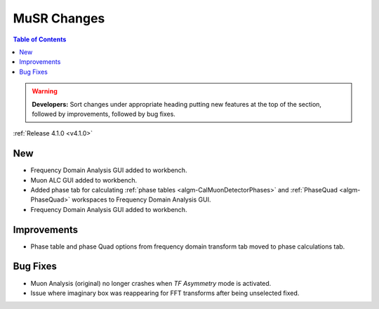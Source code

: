 ============
MuSR Changes
============

.. contents:: Table of Contents
   :local:

.. warning:: **Developers:** Sort changes under appropriate heading
    putting new features at the top of the section, followed by
    improvements, followed by bug fixes.


:ref:`Release 4.1.0 <v4.1.0>`

New
###

* Frequency Domain Analysis GUI added to workbench.
* Muon ALC GUI added to workbench.
* Added phase tab for calculating :ref:`phase tables <algm-CalMuonDetectorPhases>` and :ref:`PhaseQuad <algm-PhaseQuad>` workspaces to Frequency Domain Analysis GUI.
* Frequency Domain Analysis GUI added to workbench.

Improvements
############

* Phase table and phase Quad options from frequency domain transform tab moved to phase calculations tab.

Bug Fixes
#########

* Muon Analysis (original) no longer crashes when `TF Asymmetry` mode is activated.
* Issue where imaginary box was reappearing for FFT transforms after being unselected fixed.
